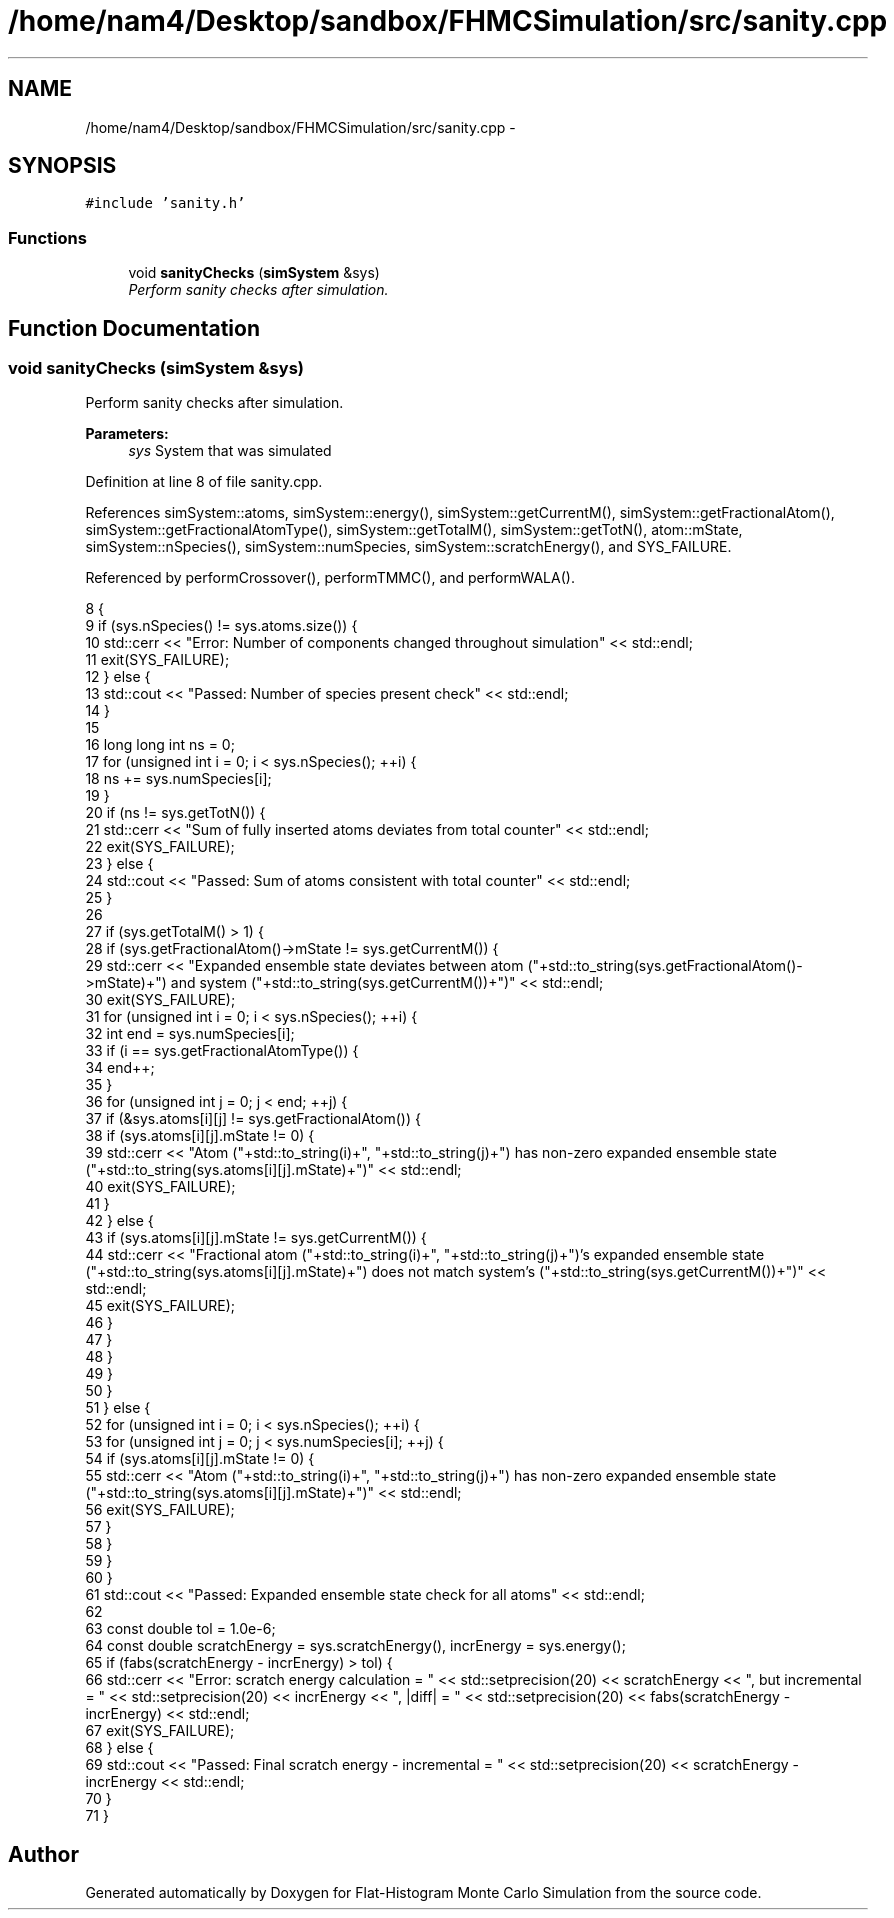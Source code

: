 .TH "/home/nam4/Desktop/sandbox/FHMCSimulation/src/sanity.cpp" 3 "Fri Dec 23 2016" "Version v0.1.0" "Flat-Histogram Monte Carlo Simulation" \" -*- nroff -*-
.ad l
.nh
.SH NAME
/home/nam4/Desktop/sandbox/FHMCSimulation/src/sanity.cpp \- 
.SH SYNOPSIS
.br
.PP
\fC#include 'sanity\&.h'\fP
.br

.SS "Functions"

.in +1c
.ti -1c
.RI "void \fBsanityChecks\fP (\fBsimSystem\fP &sys)"
.br
.RI "\fIPerform sanity checks after simulation\&. \fP"
.in -1c
.SH "Function Documentation"
.PP 
.SS "void sanityChecks (\fBsimSystem\fP &sys)"

.PP
Perform sanity checks after simulation\&. 
.PP
\fBParameters:\fP
.RS 4
\fIsys\fP System that was simulated 
.RE
.PP

.PP
Definition at line 8 of file sanity\&.cpp\&.
.PP
References simSystem::atoms, simSystem::energy(), simSystem::getCurrentM(), simSystem::getFractionalAtom(), simSystem::getFractionalAtomType(), simSystem::getTotalM(), simSystem::getTotN(), atom::mState, simSystem::nSpecies(), simSystem::numSpecies, simSystem::scratchEnergy(), and SYS_FAILURE\&.
.PP
Referenced by performCrossover(), performTMMC(), and performWALA()\&.
.PP
.nf
8                                    {
9     if (sys\&.nSpecies() != sys\&.atoms\&.size()) {
10         std::cerr << "Error: Number of components changed throughout simulation" << std::endl;
11         exit(SYS_FAILURE);
12     } else {
13         std::cout << "Passed: Number of species present check" << std::endl;
14     }
15 
16     long long int ns = 0;
17     for (unsigned int i = 0; i < sys\&.nSpecies(); ++i) {
18         ns += sys\&.numSpecies[i];
19     }
20     if (ns != sys\&.getTotN()) {
21         std::cerr << "Sum of fully inserted atoms deviates from total counter" << std::endl;
22         exit(SYS_FAILURE);
23     } else {
24         std::cout << "Passed: Sum of atoms consistent with total counter" << std::endl;
25     }
26 
27     if (sys\&.getTotalM() > 1) {
28         if (sys\&.getFractionalAtom()->mState != sys\&.getCurrentM()) {
29             std::cerr << "Expanded ensemble state deviates between atom ("+std::to_string(sys\&.getFractionalAtom()->mState)+") and system ("+std::to_string(sys\&.getCurrentM())+")" << std::endl;
30             exit(SYS_FAILURE);
31             for (unsigned int i = 0; i < sys\&.nSpecies(); ++i) {
32                 int end = sys\&.numSpecies[i];
33                 if (i == sys\&.getFractionalAtomType()) {
34                     end++;
35                 }
36                 for (unsigned int j = 0; j < end; ++j) {
37                     if (&sys\&.atoms[i][j] != sys\&.getFractionalAtom()) {
38                         if (sys\&.atoms[i][j]\&.mState != 0) {
39                             std::cerr << "Atom ("+std::to_string(i)+", "+std::to_string(j)+") has non-zero expanded ensemble state ("+std::to_string(sys\&.atoms[i][j]\&.mState)+")" << std::endl;
40                             exit(SYS_FAILURE);
41                         }
42                     } else {
43                         if (sys\&.atoms[i][j]\&.mState != sys\&.getCurrentM()) {
44                             std::cerr << "Fractional atom ("+std::to_string(i)+", "+std::to_string(j)+")'s expanded ensemble state ("+std::to_string(sys\&.atoms[i][j]\&.mState)+") does not match system's ("+std::to_string(sys\&.getCurrentM())+")" << std::endl;
45                             exit(SYS_FAILURE);
46                         }
47                     }
48                 }
49             }
50         }
51     } else {
52         for (unsigned int i = 0; i < sys\&.nSpecies(); ++i) {
53             for (unsigned int j = 0; j < sys\&.numSpecies[i]; ++j) {
54                 if (sys\&.atoms[i][j]\&.mState != 0) {
55                     std::cerr << "Atom ("+std::to_string(i)+", "+std::to_string(j)+") has non-zero expanded ensemble state ("+std::to_string(sys\&.atoms[i][j]\&.mState)+")" << std::endl;
56                     exit(SYS_FAILURE);
57                 }
58             }
59         }
60     }
61     std::cout << "Passed: Expanded ensemble state check for all atoms" << std::endl;
62 
63     const double tol = 1\&.0e-6;
64     const double scratchEnergy = sys\&.scratchEnergy(), incrEnergy = sys\&.energy();
65     if (fabs(scratchEnergy - incrEnergy) > tol) {
66         std::cerr << "Error: scratch energy calculation = " << std::setprecision(20) << scratchEnergy << ", but incremental = " << std::setprecision(20) << incrEnergy << ", |diff| = " << std::setprecision(20) << fabs(scratchEnergy - incrEnergy) << std::endl;
67         exit(SYS_FAILURE);
68     } else {
69         std::cout << "Passed: Final scratch energy - incremental = " << std::setprecision(20) << scratchEnergy - incrEnergy << std::endl;
70     }
71 }
.fi
.SH "Author"
.PP 
Generated automatically by Doxygen for Flat-Histogram Monte Carlo Simulation from the source code\&.
